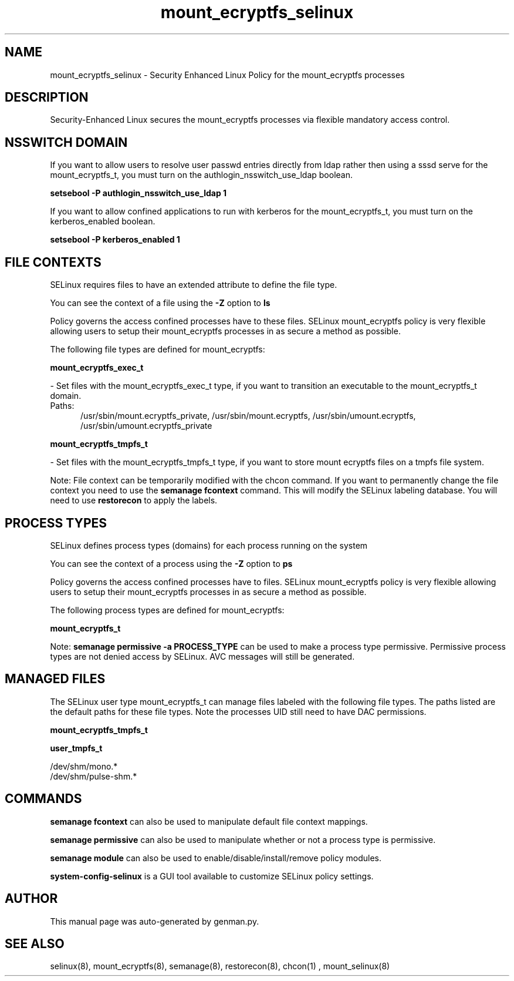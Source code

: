 .TH  "mount_ecryptfs_selinux"  "8"  "mount_ecryptfs" "dwalsh@redhat.com" "mount_ecryptfs SELinux Policy documentation"
.SH "NAME"
mount_ecryptfs_selinux \- Security Enhanced Linux Policy for the mount_ecryptfs processes
.SH "DESCRIPTION"

Security-Enhanced Linux secures the mount_ecryptfs processes via flexible mandatory access
control.  

.SH NSSWITCH DOMAIN

.PP
If you want to allow users to resolve user passwd entries directly from ldap rather then using a sssd serve for the mount_ecryptfs_t, you must turn on the authlogin_nsswitch_use_ldap boolean.

.EX
.B setsebool -P authlogin_nsswitch_use_ldap 1
.EE

.PP
If you want to allow confined applications to run with kerberos for the mount_ecryptfs_t, you must turn on the kerberos_enabled boolean.

.EX
.B setsebool -P kerberos_enabled 1
.EE

.SH FILE CONTEXTS
SELinux requires files to have an extended attribute to define the file type. 
.PP
You can see the context of a file using the \fB\-Z\fP option to \fBls\bP
.PP
Policy governs the access confined processes have to these files. 
SELinux mount_ecryptfs policy is very flexible allowing users to setup their mount_ecryptfs processes in as secure a method as possible.
.PP 
The following file types are defined for mount_ecryptfs:


.EX
.PP
.B mount_ecryptfs_exec_t 
.EE

- Set files with the mount_ecryptfs_exec_t type, if you want to transition an executable to the mount_ecryptfs_t domain.

.br
.TP 5
Paths: 
/usr/sbin/mount\.ecryptfs_private, /usr/sbin/mount\.ecryptfs, /usr/sbin/umount\.ecryptfs, /usr/sbin/umount\.ecryptfs_private

.EX
.PP
.B mount_ecryptfs_tmpfs_t 
.EE

- Set files with the mount_ecryptfs_tmpfs_t type, if you want to store mount ecryptfs files on a tmpfs file system.


.PP
Note: File context can be temporarily modified with the chcon command.  If you want to permanently change the file context you need to use the 
.B semanage fcontext 
command.  This will modify the SELinux labeling database.  You will need to use
.B restorecon
to apply the labels.

.SH PROCESS TYPES
SELinux defines process types (domains) for each process running on the system
.PP
You can see the context of a process using the \fB\-Z\fP option to \fBps\bP
.PP
Policy governs the access confined processes have to files. 
SELinux mount_ecryptfs policy is very flexible allowing users to setup their mount_ecryptfs processes in as secure a method as possible.
.PP 
The following process types are defined for mount_ecryptfs:

.EX
.B mount_ecryptfs_t 
.EE
.PP
Note: 
.B semanage permissive -a PROCESS_TYPE 
can be used to make a process type permissive. Permissive process types are not denied access by SELinux. AVC messages will still be generated.

.SH "MANAGED FILES"

The SELinux user type mount_ecryptfs_t can manage files labeled with the following file types.  The paths listed are the default paths for these file types.  Note the processes UID still need to have DAC permissions.

.br
.B mount_ecryptfs_tmpfs_t


.br
.B user_tmpfs_t

	/dev/shm/mono.*
.br
	/dev/shm/pulse-shm.*
.br

.SH "COMMANDS"
.B semanage fcontext
can also be used to manipulate default file context mappings.
.PP
.B semanage permissive
can also be used to manipulate whether or not a process type is permissive.
.PP
.B semanage module
can also be used to enable/disable/install/remove policy modules.

.PP
.B system-config-selinux 
is a GUI tool available to customize SELinux policy settings.

.SH AUTHOR	
This manual page was auto-generated by genman.py.

.SH "SEE ALSO"
selinux(8), mount_ecryptfs(8), semanage(8), restorecon(8), chcon(1)
, mount_selinux(8)